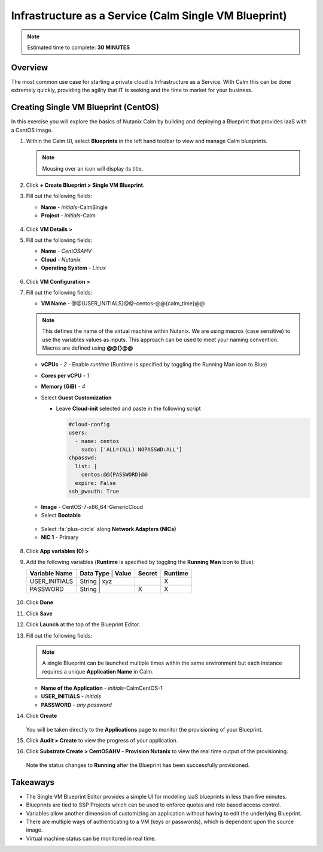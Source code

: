.. _calm_singlevm_blueprint:

------------------------------------------------------
Infrastructure as a Service (Calm Single VM Blueprint)
------------------------------------------------------

.. note::

  Estimated time to complete: **30 MINUTES**

Overview
++++++++

The most common use case for starting a private cloud is Infrastructure as a Service. With Calm this can be done extremely quickly, providing the agility that IT is seeking and the time to market for your business.

Creating Single VM Blueprint (CentOS)
+++++++++++++++++++++++++++++++++++++

In this exercise you will explore the basics of Nutanix Calm by building and deploying a Blueprint that provides IaaS with a CentOS image.

#. Within the Calm UI, select |blueprints| **Blueprints** in the left hand toolbar to view and manage Calm blueprints.

   .. note::

     Mousing over an icon will display its title.

#. Click **+ Create Blueprint > Single VM Blueprint**.

#. Fill out the following fields:

   - **Name** - *initials*-CalmSingle
   - **Project** - *initials*-Calm

   .. figure:: images/calm_singlevm_01.png

#. Click **VM Details >**

#. Fill out the following fields:

   - **Name** - *CentOSAHV*
   - **Cloud** - *Nutanix*
   - **Operating System** - *Linux*

   .. figure:: images/calm_singlevm_02.png

#. Click **VM Configuration >**

#. Fill out the following fields:

   - **VM Name** - @@{USER_INITIALS}@@-centos-@@{calm_time}@@

   .. note::
      This defines the name of the virtual machine within Nutanix. We are using macros (case sensitive) to use the variables values as inputs. This approach can be used to meet your naming convention. Macros are defined using **@@{}@@**

   - **vCPUs** - *2* - Enable *runtime* (Runtime is specified by toggling the Running Man icon to Blue)
   - **Cores per vCPU** - *1*
   - **Memory (GiB)** - *4*
   - Select **Guest Customization**
   
     - Leave **Cloud-init** selected and paste in the following script
   
       .. code-block:: bash
   
         #cloud-config
         users:
           - name: centos
             sudo: ['ALL=(ALL) NOPASSWD:ALL']
         chpasswd:
           list: |
             centos:@@{PASSWORD}@@
           expire: False
         ssh_pwauth: True
   
   .. figure:: images/calm_singlevm_04.png
   
   - **Image** - CentOS-7-x86_64-GenericCloud
   - Select **Bootable**

   .. figure:: images/calm_singlevm_05.png

   - Select :fa:`plus-circle` along **Network Adapters (NICs)**
   - **NIC 1** - Primary
   
   .. figure:: images/calm_singlevm_05b.png

#. Click **App variables (0) >**

#. Add the following variables (**Runtime** is specified by toggling the **Running Man** icon to Blue):

   +------------------------+-------------------------------+------------+-------------+
   | **Variable Name**      | **Data Type** | **Value**     | **Secret** | **Runtime** |
   +------------------------+-------------------------------+------------+-------------+
   | USER_INITIALS          | String        | xyz           |            |      X      |
   +------------------------+-------------------------------+------------+-------------+
   | PASSWORD               | String        |               |     X      |      X      |
   +------------------------+-------------------------------+------------+-------------+

   .. figure:: images/calm_singlevm_03.png

#. Click **Done**

#. Click **Save**

#. Click **Launch** at the top of the Blueprint Editor.

#. Fill out the following fields:

   .. note::
      A single Blueprint can be launched multiple times within the same environment but each instance requires a unique **Application Name** in Calm.

   - **Name of the Application** - *initials*-CalmCentOS-1
   - **USER_INITIALS** - *initials*
   - **PASSWORD** - *any password*

#. Click **Create**

   .. figure:: images/calm_singlevm_06.png

   You will be taken directly to the **Applications** page to monitor the provisioning of your Blueprint.

#. Click **Audit > Create** to view the progress of your application.

#. Click **Substrate Create > CentOSAHV - Provision Nutanix** to view the real time output of the provisioning.

   .. figure:: images/calm_singlevm_07.png

   Note the status changes to **Running** after the Blueprint has been successfully provisioned.

   .. figure:: images/calm_singlevm_08.png

Takeaways
+++++++++

- The Single VM Blueprint Editor provides a simple UI for modeling IaaS blueprints in less than five minutes.
- Blueprints are tied to SSP Projects which can be used to enforce quotas and role based access control.
- Variables allow another dimension of customizing an application without having to edit the underlying Blueprint.
- There are multiple ways of authenticating to a VM (keys or passwords), which is dependent upon the source image.
- Virtual machine status can be monitored in real time.

.. |proj-icon| image:: ../images/projects_icon.png
.. |mktmgr-icon| image:: ../images/marketplacemanager_icon.png
.. |mkt-icon| image:: ../images/marketplace_icon.png
.. |bp-icon| image:: ../images/blueprints_icon.png
.. |blueprints| image:: images/blueprints.png
.. |applications| image:: images/blueprints.png
.. |projects| image:: images/projects.png
